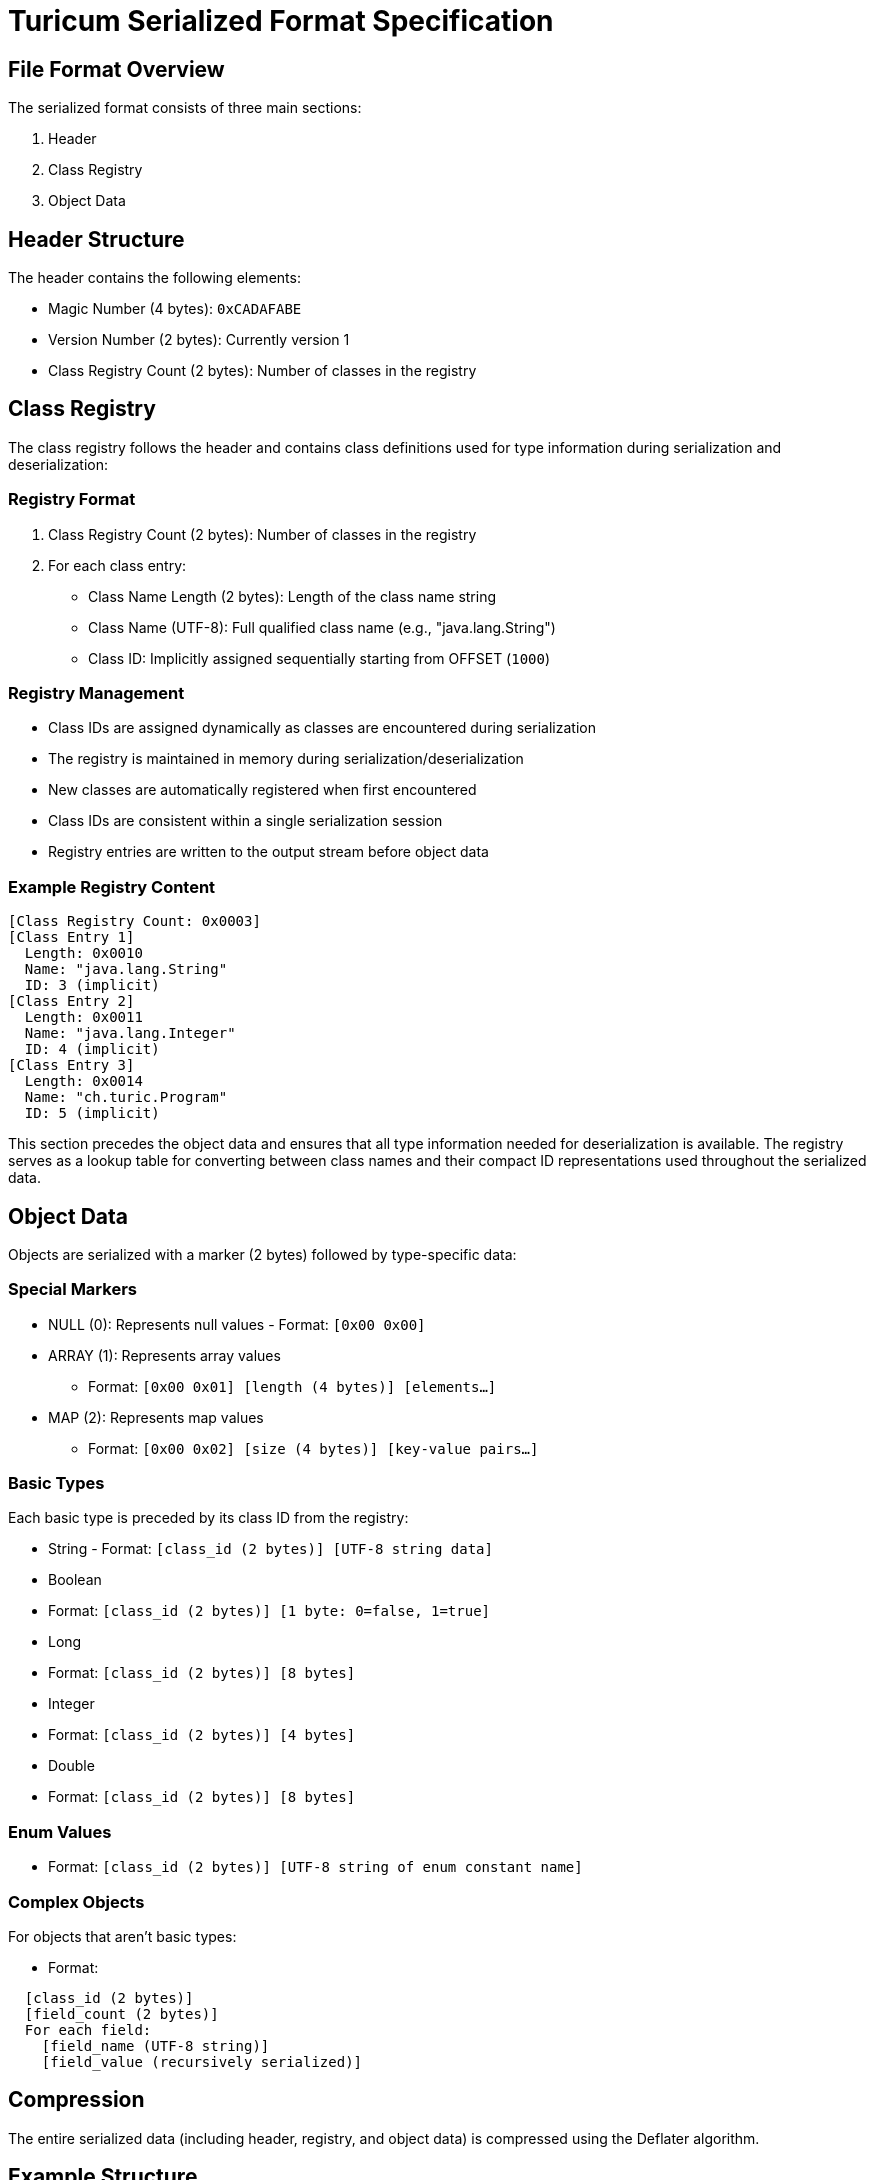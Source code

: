= Turicum Serialized Format Specification

== File Format Overview

The serialized format consists of three main sections:

1. Header

2. Class Registry

3. Object Data

== Header Structure

The header contains the following elements:

- Magic Number (4 bytes): `0xCADAFABE`
- Version Number (2 bytes): Currently version 1
- Class Registry Count (2 bytes): Number of classes in the registry

== Class Registry

The class registry follows the header and contains class definitions used for type information during serialization and deserialization:

=== Registry Format

1. Class Registry Count (2 bytes): Number of classes in the registry
2. For each class entry:
- Class Name Length (2 bytes): Length of the class name string
- Class Name (UTF-8): Full qualified class name (e.g., "java.lang.String")
- Class ID: Implicitly assigned sequentially starting from OFFSET (`1000`)

=== Registry Management

- Class IDs are assigned dynamically as classes are encountered during serialization
- The registry is maintained in memory during serialization/deserialization
- New classes are automatically registered when first encountered
- Class IDs are consistent within a single serialization session
- Registry entries are written to the output stream before object data

=== Example Registry Content

```
[Class Registry Count: 0x0003]
[Class Entry 1]
  Length: 0x0010
  Name: "java.lang.String"
  ID: 3 (implicit)
[Class Entry 2]
  Length: 0x0011
  Name: "java.lang.Integer"
  ID: 4 (implicit)
[Class Entry 3]
  Length: 0x0014
  Name: "ch.turic.Program"
  ID: 5 (implicit)
```

This section precedes the object data and ensures that all type information needed for deserialization is available.
The registry serves as a lookup table for converting between class names and their compact ID representations used throughout the serialized data.

== Object Data

Objects are serialized with a marker (2 bytes) followed by type-specific data:

=== Special Markers

- NULL (0): Represents null values - Format: `[0x00 0x00]`

- ARRAY (1): Represents array values
** Format: `[0x00 0x01] [length (4 bytes)] [elements...]`

- MAP (2): Represents map values
** Format: `[0x00 0x02] [size (4 bytes)] [key-value pairs...]`

=== Basic Types

Each basic type is preceded by its class ID from the registry:

- String - Format: `[class_id (2 bytes)] [UTF-8 string data]`

- Boolean
- Format: `[class_id (2 bytes)] [1 byte: 0=false, 1=true]`

- Long
- Format: `[class_id (2 bytes)] [8 bytes]`

- Integer
- Format: `[class_id (2 bytes)] [4 bytes]`

- Double
- Format: `[class_id (2 bytes)] [8 bytes]`

=== Enum Values

- Format: `[class_id (2 bytes)] [UTF-8 string of enum constant name]`

=== Complex Objects

For objects that aren't basic types:

- Format:

```
  [class_id (2 bytes)]
  [field_count (2 bytes)]
  For each field:
    [field_name (UTF-8 string)]
    [field_value (recursively serialized)]
```

== Compression

The entire serialized data (including header, registry, and object data) is compressed using the Deflater algorithm.

== Example Structure

Here's an example of how a simple Program object might be serialized:

```
[Header]
- Magic Number (0xCADAFABE)
- Version (0x0001)
- Class Count (0x0003)

[Class Registry]
- "java.lang.String"
- "java.lang.Integer"
- "ch.turic.Program"

[Object Data]
- Program object marker
  - Field count
  - Field name/value pairs
    - Each value recursively serialized
```

== Notes

1. All multi-byte values are written in big-endian order
2. Strings are stored in UTF-8 format with their length prefix
3. Class IDs are assigned sequentially starting from offset 3
4. Objects must provide a static factory(Args) method for deserialization

This format provides a compact and efficient way to serialize Turicum code while maintaining type safety and object relationships.